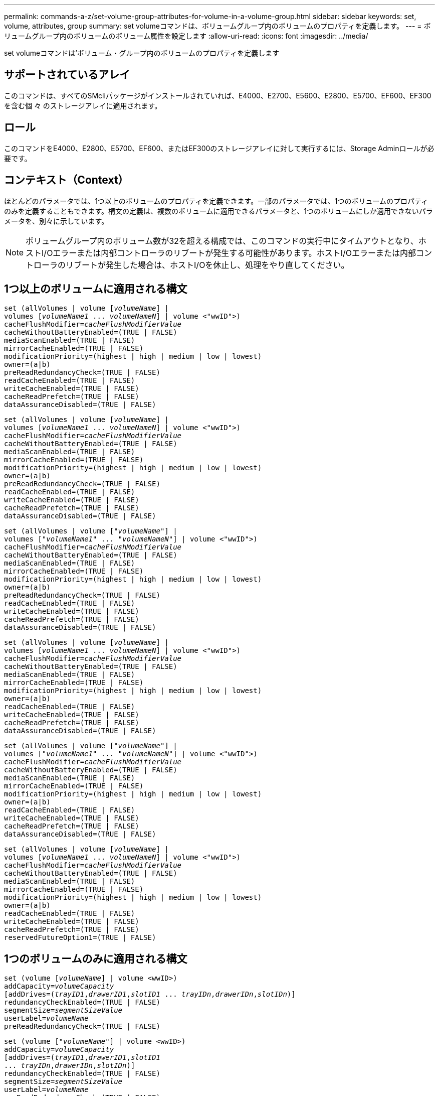 ---
permalink: commands-a-z/set-volume-group-attributes-for-volume-in-a-volume-group.html 
sidebar: sidebar 
keywords: set, volume, attributes, group 
summary: set volumeコマンドは、ボリュームグループ内のボリュームのプロパティを定義します。 
---
= ボリュームグループ内のボリュームのボリューム属性を設定します
:allow-uri-read: 
:icons: font
:imagesdir: ../media/


[role="lead"]
set volumeコマンドは'ボリューム・グループ内のボリュームのプロパティを定義します



== サポートされているアレイ

このコマンドは、すべてのSMcliパッケージがインストールされていれば、E4000、E2700、E5600、E2800、E5700、EF600、EF300を含む個 々 のストレージアレイに適用されます。



== ロール

このコマンドをE4000、E2800、E5700、EF600、またはEF300のストレージアレイに対して実行するには、Storage Adminロールが必要です。



== コンテキスト（Context）

ほとんどのパラメータでは、1つ以上のボリュームのプロパティを定義できます。一部のパラメータでは、1つのボリュームのプロパティのみを定義することもできます。構文の定義は、複数のボリュームに適用できるパラメータと、1つのボリュームにしか適用できないパラメータを、別々に示しています。

[NOTE]
====
ボリュームグループ内のボリューム数が32を超える構成では、このコマンドの実行中にタイムアウトとなり、ホストI/Oエラーまたは内部コントローラのリブートが発生する可能性があります。ホストI/Oエラーまたは内部コントローラのリブートが発生した場合は、ホストI/Oを休止し、処理をやり直してください。

====


== 1つ以上のボリュームに適用される構文

[source, cli, subs="+macros"]
----
set (allVolumes | volume pass:quotes[[_volumeName_]] |
volumes pass:quotes[[_volumeName1_ ... _volumeNameN_]] | volume <"wwID">)
pass:quotes[cacheFlushModifier=_cacheFlushModifierValue_]
cacheWithoutBatteryEnabled=(TRUE | FALSE)
mediaScanEnabled=(TRUE | FALSE)
mirrorCacheEnabled=(TRUE | FALSE)
modificationPriority=(highest | high | medium | low | lowest)
owner=(a|b)
preReadRedundancyCheck=(TRUE | FALSE)
readCacheEnabled=(TRUE | FALSE)
writeCacheEnabled=(TRUE | FALSE)
cacheReadPrefetch=(TRUE | FALSE)
dataAssuranceDisabled=(TRUE | FALSE)
----
[source, cli, subs="+macros"]
----
set (allVolumes | volume pass:quotes[[_volumeName_]] |
volumes pass:quotes[[_volumeName1_ ... _volumeNameN_]] | volume <"wwID">)
pass:quotes[cacheFlushModifier=_cacheFlushModifierValue_]
cacheWithoutBatteryEnabled=(TRUE | FALSE)
mediaScanEnabled=(TRUE | FALSE)
mirrorCacheEnabled=(TRUE | FALSE)
modificationPriority=(highest | high | medium | low | lowest)
owner=(a|b)
preReadRedundancyCheck=(TRUE | FALSE)
readCacheEnabled=(TRUE | FALSE)
writeCacheEnabled=(TRUE | FALSE)
cacheReadPrefetch=(TRUE | FALSE)
dataAssuranceDisabled=(TRUE | FALSE)
----
[source, cli, subs="+macros"]
----
set (allVolumes | volume pass:quotes[["_volumeName_"]] |
volumes pass:quotes[["_volumeName1_" ... "_volumeNameN_"]] | volume <"wwID">)
pass:quotes[cacheFlushModifier=_cacheFlushModifierValue_]
cacheWithoutBatteryEnabled=(TRUE | FALSE)
mediaScanEnabled=(TRUE | FALSE)
mirrorCacheEnabled=(TRUE | FALSE)
modificationPriority=(highest | high | medium | low | lowest)
owner=(a|b)
preReadRedundancyCheck=(TRUE | FALSE)
readCacheEnabled=(TRUE | FALSE)
writeCacheEnabled=(TRUE | FALSE)
cacheReadPrefetch=(TRUE | FALSE)
dataAssuranceDisabled=(TRUE | FALSE)
----
[source, cli, subs="+macros"]
----
set (allVolumes | volume pass:quotes[[_volumeName_]] |
volumes pass:quotes[[_volumeName1_ ... _volumeNameN_]] | volume <"wwID">)
pass:quotes[cacheFlushModifier=_cacheFlushModifierValue_]
cacheWithoutBatteryEnabled=(TRUE | FALSE)
mediaScanEnabled=(TRUE | FALSE)
mirrorCacheEnabled=(TRUE | FALSE)
modificationPriority=(highest | high | medium | low | lowest)
owner=(a|b)
readCacheEnabled=(TRUE | FALSE)
writeCacheEnabled=(TRUE | FALSE)
cacheReadPrefetch=(TRUE | FALSE)
dataAssuranceDisabled=(TRUE | FALSE)
----
[source, cli, subs="+macros"]
----
set (allVolumes | volume pass:quotes[["_volumeName_"]] |
volumes pass:quotes[["_volumeName1_" ... "_volumeNameN_"]] | volume <"wwID">)
pass:quotes[cacheFlushModifier=_cacheFlushModifierValue_]
cacheWithoutBatteryEnabled=(TRUE | FALSE)
mediaScanEnabled=(TRUE | FALSE)
mirrorCacheEnabled=(TRUE | FALSE)
modificationPriority=(highest | high | medium | low | lowest)
owner=(a|b)
readCacheEnabled=(TRUE | FALSE)
writeCacheEnabled=(TRUE | FALSE)
cacheReadPrefetch=(TRUE | FALSE)
dataAssuranceDisabled=(TRUE | FALSE)
----
[source, cli, subs="+macros"]
----
set (allVolumes | volume pass:quotes[[_volumeName_]] |
volumes pass:quotes[[_volumeName1_ ... _volumeNameN_]] | volume <"wwID">)
pass:quotes[cacheFlushModifier=_cacheFlushModifierValue_]
cacheWithoutBatteryEnabled=(TRUE | FALSE)
mediaScanEnabled=(TRUE | FALSE)
mirrorCacheEnabled=(TRUE | FALSE)
modificationPriority=(highest | high | medium | low | lowest)
owner=(a|b)
readCacheEnabled=(TRUE | FALSE)
writeCacheEnabled=(TRUE | FALSE)
cacheReadPrefetch=(TRUE | FALSE)
reservedFutureOption1=(TRUE | FALSE)
----


== 1つのボリュームのみに適用される構文

[source, cli, subs="+macros"]
----
set (volume pass:quotes[[_volumeName_]] | volume <wwID>)
pass:quotes[addCapacity=_volumeCapacity_]
[addDrives=pass:quotes[(_trayID1_,_drawerID1_,_slotID1_ ... _trayIDn_,_drawerIDn_,_slotIDn_)]]
redundancyCheckEnabled=(TRUE | FALSE)
pass:quotes[segmentSize=_segmentSizeValue_]
pass:quotes[userLabel=_volumeName_]
preReadRedundancyCheck=(TRUE | FALSE)
----
[source, cli, subs="+macros"]
----
set (volume pass:quotes[["_volumeName_"]] | volume <wwID>)
pass:quotes[addCapacity=_volumeCapacity_]
[addDrives=pass:quotes[(_trayID1_,_drawerID1_,_slotID1_
... _trayIDn_,_drawerIDn_,_slotIDn_)]]
redundancyCheckEnabled=(TRUE | FALSE)
pass:quotes[segmentSize=_segmentSizeValue_]
pass:quotes[userLabel=_volumeName_]
preReadRedundancyCheck=(TRUE | FALSE)
----
[source, cli, subs="+macros"]
----
set (volume pass:quotes[[_volumeName_]] | volume <wwID>)
pass:quotes[addCapacity=_volumeCapacity_]
[addDrives=pass:quotes[(_trayID1_,_slotID1_ ... _trayIDn_,_slotIDn_)]]
redundancyCheckEnabled=(TRUE | FALSE)
pass:quotes[segmentSize=_segmentSizeValue_]
pass:quotes[userLabel=_volumeName_]
preReadRedundancyCheck=(TRUE | FALSE)
----


== パラメータ

[cols="2*"]
|===
| パラメータ | 説明 


 a| 
「allVolumes」
 a| 
このパラメータは、ストレージアレイ内のすべてのボリュームのプロパティを設定します。



 a| 
「 volume 」
 a| 
プロパティを定義するボリュームの名前。ボリューム名は角かっこ（[]）で囲みます。ボリューム名に特殊文字または数字が含まれている場合は、ボリューム名を二重引用符（""）で囲んだ上で角かっこで囲む必要があります。



 a| 
「 volume 」
 a| 
プロパティを定義するボリュームのWorld Wide Identifier（WWID）。WWIDは二重引用符（""）で囲んだ上で山かっこ（<>）で囲みます。

[NOTE]
====
このコマンドを実行するときは、WWIDにコロンは使用しないでください。

====


 a| 
「ボリューム」
 a| 
プロパティを定義する複数のボリュームの名前。すべてのボリュームに同じプロパティが適用されます。以下のルールを使用して、ボリュームの名前を入力します。

* すべての名前は角かっこ（[]）で囲みます。
* 名前はそれぞれスペースで区切ります。


ボリューム名に特殊文字または数字が含まれる場合は、次のルールに従って名前を入力します。

* すべての名前は角かっこ（[]）で囲みます。
* 各名前は二重引用符（""）で囲みます。
* 名前はそれぞれスペースで区切ります。




 a| 
「cacheFlushModifier」
 a| 
ボリュームのデータが物理ストレージにフラッシュされる前にキャッシュに保持される最大時間。有効な値については、「メモ」セクションを参照してください。



 a| 
「cacheWithoutBatteryEnabled」
 a| 
バッテリなしのキャッシュをオンまたはオフにするための設定。バッテリなしのキャッシュをオンにするには、このパラメータを「true」に設定します。バッテリなしのキャッシュをオフにするには、このパラメータを「FALSE」に設定します。



 a| 
mediaScanEnabled
 a| 
ボリュームのメディアスキャンをオンまたはオフにするための設定。メディア・スキャンをオンにするには'このパラメータをTRUEに設定しますメディアスキャンをオフにするには、このパラメータを「FALSE」に設定します。（メディアスキャンがストレージアレイレベルで無効になっている場合、このパラメータは機能しません）。



 a| 
「mirrorCacheEnabled」
 a| 
ミラーキャッシュをオンまたはオフにするための設定。ミラー・キャッシュをオンにするには'このパラメータをTRUEに設定しますミラー・キャッシュをオフにするには'このパラメータをFALSEに設定します



 a| 
「modificationPriority」
 a| 
ストレージアレイが稼働している間のボリューム変更の優先度。有効な値は'highest'high`'high`'medium`'low''low'lowest`です



 a| 
「owner」をクリックします
 a| 
ボリュームを所有するコントローラ。有効なコントローラ識別子は「a」または「b」です。「a」はスロットAのコントローラ、「b」はスロットBのコントローラですこのパラメータは、ボリュームの所有者を変更する場合にのみ使用します。



 a| 
「preReadRedundancyCheck」
 a| 
読み取り前冗長性チェックをオンまたはオフにするための設定。読み取り前冗長性チェックをオンにすると、読み取りデータを含むストライプに対してRAID冗長性データの整合性が検証されます。読み取り前冗長性チェックは読み取り処理でのみ実行されます。読み取り前冗長性チェックをオンにするには'このパラメータをTRUEに設定します読み取り前冗長性チェックをオフにするには'このパラメータをFALSEに設定します

[NOTE]
====
RAID 0ボリュームなどの非冗長ボリュームでは、このパラメータを使用しないでください。

====


 a| 
readCacheEnabled
 a| 
読み取りキャッシュをオンまたはオフにするための設定。リード・キャッシュをオンにするには'このパラメータをTRUEに設定しますリード・キャッシュをオフにするには'このパラメータをFALSEに設定します



 a| 
「writeCacheEnabled」を使用します
 a| 
書き込みキャッシュをオンまたはオフにするための設定。ライト・キャッシュをオンにするには'このパラメータをTRUEに設定しますライト・キャッシュをオフにするには'このパラメータをFALSEに設定します



 a| 
「cacheReadPrefetch」というメッセージが表示されます
 a| 
キャッシュ読み取りプリフェッチをオンまたはオフにする設定。キャッシュ読み取りプリフェッチをオフにするには'このパラメータをFALSEに設定しますキャッシュ読み取りプリフェッチをオンにするには'このパラメータをTRUEに設定します



 a| 
「dataAssuranceDisabled」
 a| 
特定のボリュームのData Assuranceをオフにするための設定。

このパラメータは、ボリュームがData Assuranceに対応している場合にのみ有効です。このパラメータは、Data Assuranceをサポートするボリュームが、Data Assuranceをサポートできないボリュームに変更します。

[NOTE]
====
このオプションを有効にできるのは、ドライブがDAをサポートする場合のみです。

====
Data AssuranceをサポートするボリュームからData Assuranceを削除するには、このパラメータを「true」に設定します。

[NOTE]
====
いったんData Assuranceを削除したボリュームでは、Data Assuranceをリセットすることはできません。

====
Data Assuranceを削除したボリューム上のデータに対してData Assuranceをリセットするには、次の手順を実行します。

. ボリュームからデータを削除します。
. ボリュームを削除します。
. 削除したボリュームのプロパティを使用して新しいボリュームを再作成します。
. 新しいボリュームに対してData Assuranceを設定します。
. データを新しいボリュームに移動します。




 a| 
「addCapacity」
 a| 
プロパティを定義するボリュームのストレージサイズ（容量）を増やすための設定。サイズは'bytes'KB'MB`'GB'TB'の単位で定義されますデフォルト値は「bytes」です。



 a| 
「addDrives」を参照してください
 a| 
大容量ドライブトレイの場合は、ドライブのトレイIDの値、ドロワーIDの値、およびスロットIDの値を指定します。小容量ドライブトレイの場合は、ドライブのトレイIDの値とスロットIDの値を指定します。トレイIDの値は'0～99ですドロワーIDの値は「1」～「5」です。

スロットIDの最大値はすべて24です。スロットIDの値は、トレイのモデルに応じて0または1で始まります。E2800コントローラおよびE5700コントローラと互換性があるドライブトレイのスロットID番号は0から始まります。E2700およびE5600コントローラと互換性のあるドライブトレイのスロットID番号は1から始まります。

トレイIDの値、ドロワーIDの値、およびスロットIDの値は角かっこ（[]）で囲みます。

新しいサイズに対応する追加のドライブを指定する必要がある場合は、このパラメータを「addCapacity」パラメータとともに使用します。



 a| 
「redundancyCheckEnabled」
 a| 
メディアスキャン中に冗長性チェックをオンまたはオフにするための設定。冗長性チェックをオンにするには'このパラメータをTRUEに設定します冗長性チェックをオフにするには'このパラメータをFALSEに設定します



 a| 
「segmentSize」のように表示されます
 a| 
コントローラがボリューム内の1つのドライブに書き込めるデータ量（KB）を指定します。有効な値は'8`'16`'32`'64`'128`'です 「256」または「512」。



 a| 
「userLabel」のように入力します
 a| 
既存のボリュームに付ける新しい名前。新しいボリューム名は二重引用符（""）で囲みます。



 a| 
「preReadRedundancyCheck」
 a| 
読み取り処理中にストライプのRAID冗長性データの整合性をチェックするための設定。RAIDレベル0などの非冗長ボリュームには、この処理を使用しないでください。冗長性の整合性をチェックするには'このパラメータをTRUEに設定しますストライプ・チェックを行わない場合は'このパラメータをFALSEに設定します

|===


== 注：

ボリューム数が32を超えるボリュームグループでは、ホストI/Oエラーが発生する可能性があります。また、この処理の完了前にタイムアウトとなり、内部コントローラのリブートが発生する可能性もあります。この問題 が表示された場合は、ホストI/Oを休止し、処理をやり直してください。

このコマンドでは、オプションのパラメータを1つ以上指定できます。

これらのパラメータは、一度に1つのボリュームのみに適用できます。

* 「addCapacity」
* 「segmentSize」のように表示されます
* 「userLabel」のように入力します
* 「logicalUnitNumber」と入力します




== 容量の追加、ドライブの追加、およびセグメントサイズの確認

「addCapacity」パラメータ、「addDrives」パラメータ、または「segmentSize」パラメータを設定すると、長時間実行される処理が開始され、途中で停止することはできません。長時間の処理はバックグラウンドで実行され、他のコマンドの実行が妨げられることはありません。長時間実行中の処理の進捗状況を表示するには、「show volume actionProgress」コマンドを使用します。



== キャッシュフラッシュ修飾子

次の表に、キャッシュフラッシュ修飾子の有効な値を示します。

[cols="2*"]
|===
| 価値 | 説明 


 a| 
「即時」
 a| 
データはキャッシュに配置され次第フラッシュされます。



 a| 
「. 25」
 a| 
データは250ミリ秒後にフラッシュされます。



 a| 
5.
 a| 
データは500ミリ秒後にフラッシュされます。



 a| 
「.75」
 a| 
データは750ミリ秒後にフラッシュされます。



 a| 
「 1 」
 a| 
データは1秒後にフラッシュされます



 a| 
1.
 a| 
データは1500ミリ秒後にフラッシュされます。



 a| 
2.
 a| 
データは2秒後にフラッシュされます



 a| 
「5」
 a| 
データは5秒後にフラッシュされます



 a| 
「10」
 a| 
データは10秒後にフラッシュされます



 a| 
２０歳
 a| 
データは20秒後にフラッシュされます



 a| 
「60」
 a| 
データは60秒（1分）後にフラッシュされます。



 a| 
120
 a| 
データは120秒（2分）後にフラッシュされます。



 a| 
300`
 a| 
データは300秒（5分）後にフラッシュされます。



 a| 
「1200」
 a| 
データは1200秒（20分）後にフラッシュされます。



 a| 
「3600」
 a| 
データは3600秒（1時間）後にフラッシュされます。



 a| 
「無限」
 a| 
キャッシュ内のデータには、年齢や時間の制約はありません。データは、コントローラによって管理されるその他の条件に基づいてフラッシュされます。

|===
[NOTE]
====
「cacheFlushModifier」パラメータの値を10秒以上に設定しないでください。テストを目的とした場合は例外です。「cacheFlushModifier」パラメータの値を10秒以上に設定したテストを実行した後、「cacheFlushModifier」パラメータの値を10秒以下に戻します。

====


== バッテリなしのキャッシュを有効にしました

バッテリなしの書き込みキャッシュを有効にすると、コントローラのバッテリが完全に放電されている場合、フル充電されていない場合、または取り付けられていない場合でも書き込みキャッシュが続行されます。無停電電源装置（UPS）やその他のバックアップ電源がない場合にこのパラメータを「true」に設定すると、ストレージアレイへの給電が停止した場合にデータが失われる可能性があります。書き込みキャッシュが無効になっている場合、このパラメータは効果がありません。



== 修正の優先順位

変更優先度は、ボリュームのプロパティを変更する際に使用されるシステムリソースの量を定義します。最高の優先度レベルを選択すると、ほとんどのシステムリソースを使用してボリュームの変更が実行されるため、ホストのデータ転送パフォーマンスが低下します。



== キャッシュ読み取りプリフェッチ

「cacheReadPrefetch」パラメータを使用すると、コントローラは、ホストによって要求されたデータブロックをドライブから読み取ってキャッシュにコピーする間、追加のデータブロックをキャッシュにコピーできます。これにより、以降のデータ要求をキャッシュから処理できる可能性が高くなります。キャッシュ読み取りプリフェッチは、シーケンシャルデータ転送を使用するマルチメディアアプリケーションにとって重要です。使用するストレージアレイの設定によって、コントローラがキャッシュに読み込む追加のデータブロックの数が決まります。「cacheReadPrefetch」パラメータの有効な値は「TRUE」または「FALSE」です。



== セグメントサイズ

コントローラがボリューム内の1つのドライブに書き込めるデータブロックの数は、セグメントのサイズによって決まります。各データブロックには512バイトのデータが格納されます。データブロックはストレージの最小単位です。セグメントのサイズによって、格納されるデータブロックの数が決まります。たとえば、8KBのセグメントには16個のデータブロックが含まれます。64KBのセグメントには128個のデータブロックが含まれます。

セグメントサイズの値を入力すると、その値は、実行時にコントローラで指定される、サポートされている値と照合されます。入力した値が無効な場合、コントローラは有効な値のリストを返します。1つの要求に対して1つのドライブを使用することで、他のドライブでは他の要求に同時に対応できます。

ボリュームが属している環境で、1人のユーザが大量のデータ（マルチメディアなど）を転送している場合は、1つのデータ転送要求を1つのデータストライプで処理すると、パフォーマンスが最大化されます。（データストライプはセグメントサイズであり、これに、データ転送に使用されるボリュームグループ内のドライブ数が掛けられます）。 この場合、同じ要求に対して複数のドライブが使用されますが、各ドライブへのアクセスは1回だけとなります。

マルチユーザデータベースまたはファイルシステムのストレージ環境で最適なパフォーマンスを実現するには、データ転送要求を満たすために必要なドライブ数が最小限になるように、セグメントサイズを設定します。



== 最小ファームウェアレベル

5.00で「addCapacity」パラメータが追加されました。

7.10で、「preReadRedundancyCheck」パラメータが追加されました。

7.60で'drawerID'ユーザ入力が追加されました

7.75で、「dataAssuranceDisabled」パラメータが追加されました。

8.10で、キャッシュフラッシュテーブルの「cacheFlushModifier」パラメータの値が修正されました。
